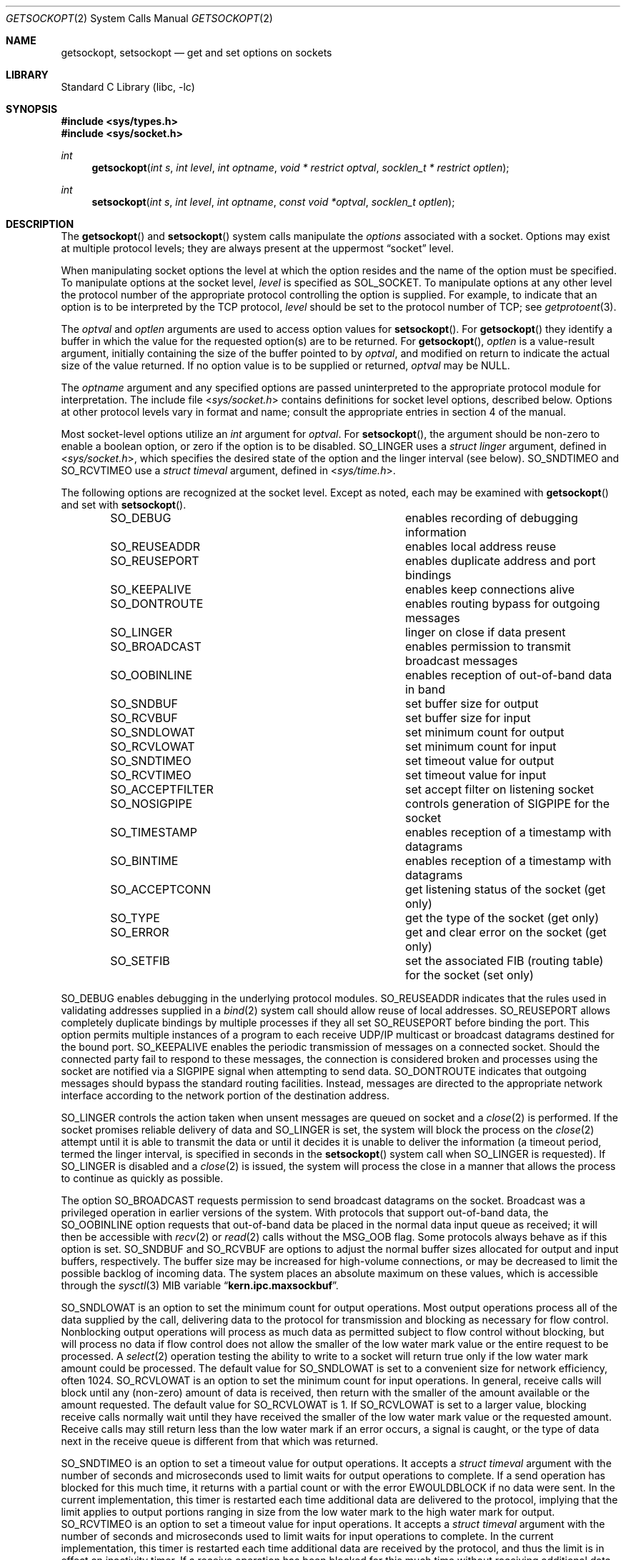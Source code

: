 .\" Copyright (c) 1983, 1991, 1993
.\"	The Regents of the University of California.  All rights reserved.
.\"
.\" Redistribution and use in source and binary forms, with or without
.\" modification, are permitted provided that the following conditions
.\" are met:
.\" 1. Redistributions of source code must retain the above copyright
.\"    notice, this list of conditions and the following disclaimer.
.\" 2. Redistributions in binary form must reproduce the above copyright
.\"    notice, this list of conditions and the following disclaimer in the
.\"    documentation and/or other materials provided with the distribution.
.\" 4. Neither the name of the University nor the names of its contributors
.\"    may be used to endorse or promote products derived from this software
.\"    without specific prior written permission.
.\"
.\" THIS SOFTWARE IS PROVIDED BY THE REGENTS AND CONTRIBUTORS ``AS IS'' AND
.\" ANY EXPRESS OR IMPLIED WARRANTIES, INCLUDING, BUT NOT LIMITED TO, THE
.\" IMPLIED WARRANTIES OF MERCHANTABILITY AND FITNESS FOR A PARTICULAR PURPOSE
.\" ARE DISCLAIMED.  IN NO EVENT SHALL THE REGENTS OR CONTRIBUTORS BE LIABLE
.\" FOR ANY DIRECT, INDIRECT, INCIDENTAL, SPECIAL, EXEMPLARY, OR CONSEQUENTIAL
.\" DAMAGES (INCLUDING, BUT NOT LIMITED TO, PROCUREMENT OF SUBSTITUTE GOODS
.\" OR SERVICES; LOSS OF USE, DATA, OR PROFITS; OR BUSINESS INTERRUPTION)
.\" HOWEVER CAUSED AND ON ANY THEORY OF LIABILITY, WHETHER IN CONTRACT, STRICT
.\" LIABILITY, OR TORT (INCLUDING NEGLIGENCE OR OTHERWISE) ARISING IN ANY WAY
.\" OUT OF THE USE OF THIS SOFTWARE, EVEN IF ADVISED OF THE POSSIBILITY OF
.\" SUCH DAMAGE.
.\"
.\"     @(#)getsockopt.2	8.4 (Berkeley) 5/2/95
.\" $FreeBSD: src/lib/libc/sys/getsockopt.2,v 1.38.2.1.8.1 2010/12/21 17:10:29 kensmith Exp $
.\"
.Dd March 8, 2007
.Dt GETSOCKOPT 2
.Os
.Sh NAME
.Nm getsockopt ,
.Nm setsockopt
.Nd get and set options on sockets
.Sh LIBRARY
.Lb libc
.Sh SYNOPSIS
.In sys/types.h
.In sys/socket.h
.Ft int
.Fn getsockopt "int s" "int level" "int optname" "void * restrict optval" "socklen_t * restrict optlen"
.Ft int
.Fn setsockopt "int s" "int level" "int optname" "const void *optval" "socklen_t optlen"
.Sh DESCRIPTION
The
.Fn getsockopt
and
.Fn setsockopt
system calls
manipulate the
.Em options
associated with a socket.
Options may exist at multiple
protocol levels; they are always present at the uppermost
.Dq socket
level.
.Pp
When manipulating socket options the level at which the
option resides and the name of the option must be specified.
To manipulate options at the socket level,
.Fa level
is specified as
.Dv SOL_SOCKET .
To manipulate options at any
other level the protocol number of the appropriate protocol
controlling the option is supplied.
For example,
to indicate that an option is to be interpreted by the
.Tn TCP
protocol,
.Fa level
should be set to the protocol number of
.Tn TCP ;
see
.Xr getprotoent 3 .
.Pp
The
.Fa optval
and
.Fa optlen
arguments
are used to access option values for
.Fn setsockopt .
For
.Fn getsockopt
they identify a buffer in which the value for the
requested option(s) are to be returned.
For
.Fn getsockopt ,
.Fa optlen
is a value-result argument, initially containing the
size of the buffer pointed to by
.Fa optval ,
and modified on return to indicate the actual size of
the value returned.
If no option value is
to be supplied or returned,
.Fa optval
may be NULL.
.Pp
The
.Fa optname
argument
and any specified options are passed uninterpreted to the appropriate
protocol module for interpretation.
The include file
.In sys/socket.h
contains definitions for
socket level options, described below.
Options at other protocol levels vary in format and
name; consult the appropriate entries in
section
4 of the manual.
.Pp
Most socket-level options utilize an
.Vt int
argument for
.Fa optval .
For
.Fn setsockopt ,
the argument should be non-zero to enable a boolean option,
or zero if the option is to be disabled.
.Dv SO_LINGER
uses a
.Vt "struct linger"
argument, defined in
.In sys/socket.h ,
which specifies the desired state of the option and the
linger interval (see below).
.Dv SO_SNDTIMEO
and
.Dv SO_RCVTIMEO
use a
.Vt "struct timeval"
argument, defined in
.In sys/time.h .
.Pp
The following options are recognized at the socket level.
Except as noted, each may be examined with
.Fn getsockopt
and set with
.Fn setsockopt .
.Bl -column SO_ACCEPTFILTER -offset indent
.It Dv SO_DEBUG Ta "enables recording of debugging information"
.It Dv SO_REUSEADDR Ta "enables local address reuse"
.It Dv SO_REUSEPORT Ta "enables duplicate address and port bindings"
.It Dv SO_KEEPALIVE Ta "enables keep connections alive"
.It Dv SO_DONTROUTE Ta "enables routing bypass for outgoing messages"
.It Dv SO_LINGER  Ta "linger on close if data present"
.It Dv SO_BROADCAST Ta "enables permission to transmit broadcast messages"
.It Dv SO_OOBINLINE Ta "enables reception of out-of-band data in band"
.It Dv SO_SNDBUF Ta "set buffer size for output"
.It Dv SO_RCVBUF Ta "set buffer size for input"
.It Dv SO_SNDLOWAT Ta "set minimum count for output"
.It Dv SO_RCVLOWAT Ta "set minimum count for input"
.It Dv SO_SNDTIMEO Ta "set timeout value for output"
.It Dv SO_RCVTIMEO Ta "set timeout value for input"
.It Dv SO_ACCEPTFILTER Ta "set accept filter on listening socket"
.It Dv SO_NOSIGPIPE Ta
controls generation of
.Dv SIGPIPE
for the socket
.It Dv SO_TIMESTAMP Ta "enables reception of a timestamp with datagrams"
.It Dv SO_BINTIME Ta "enables reception of a timestamp with datagrams"
.It Dv SO_ACCEPTCONN Ta "get listening status of the socket (get only)"
.It Dv SO_TYPE Ta "get the type of the socket (get only)"
.It Dv SO_ERROR Ta "get and clear error on the socket (get only)"
.It Dv SO_SETFIB Ta "set the associated FIB (routing table) for the socket (set only)"
.El
.Pp
.Dv SO_DEBUG
enables debugging in the underlying protocol modules.
.Dv SO_REUSEADDR
indicates that the rules used in validating addresses supplied
in a
.Xr bind 2
system call should allow reuse of local addresses.
.Dv SO_REUSEPORT
allows completely duplicate bindings by multiple processes
if they all set
.Dv SO_REUSEPORT
before binding the port.
This option permits multiple instances of a program to each
receive UDP/IP multicast or broadcast datagrams destined for the bound port.
.Dv SO_KEEPALIVE
enables the
periodic transmission of messages on a connected socket.
Should the
connected party fail to respond to these messages, the connection is
considered broken and processes using the socket are notified via a
.Dv SIGPIPE
signal when attempting to send data.
.Dv SO_DONTROUTE
indicates that outgoing messages should
bypass the standard routing facilities.
Instead, messages are directed
to the appropriate network interface according to the network portion
of the destination address.
.Pp
.Dv SO_LINGER
controls the action taken when unsent messages
are queued on socket and a
.Xr close 2
is performed.
If the socket promises reliable delivery of data and
.Dv SO_LINGER
is set,
the system will block the process on the
.Xr close 2
attempt until it is able to transmit the data or until it decides it
is unable to deliver the information (a timeout period, termed the
linger interval, is specified in seconds in the
.Fn setsockopt
system call when
.Dv SO_LINGER
is requested).
If
.Dv SO_LINGER
is disabled and a
.Xr close 2
is issued, the system will process the close in a manner that allows
the process to continue as quickly as possible.
.Pp
The option
.Dv SO_BROADCAST
requests permission to send broadcast datagrams
on the socket.
Broadcast was a privileged operation in earlier versions of the system.
With protocols that support out-of-band data, the
.Dv SO_OOBINLINE
option
requests that out-of-band data be placed in the normal data input queue
as received; it will then be accessible with
.Xr recv 2
or
.Xr read 2
calls without the
.Dv MSG_OOB
flag.
Some protocols always behave as if this option is set.
.Dv SO_SNDBUF
and
.Dv SO_RCVBUF
are options to adjust the normal
buffer sizes allocated for output and input buffers, respectively.
The buffer size may be increased for high-volume connections,
or may be decreased to limit the possible backlog of incoming data.
The system places an absolute maximum on these values, which is accessible
through the
.Xr sysctl 3
MIB variable
.Dq Li kern.ipc.maxsockbuf .
.Pp
.Dv SO_SNDLOWAT
is an option to set the minimum count for output operations.
Most output operations process all of the data supplied
by the call, delivering data to the protocol for transmission
and blocking as necessary for flow control.
Nonblocking output operations will process as much data as permitted
subject to flow control without blocking, but will process no data
if flow control does not allow the smaller of the low water mark value
or the entire request to be processed.
A
.Xr select 2
operation testing the ability to write to a socket will return true
only if the low water mark amount could be processed.
The default value for
.Dv SO_SNDLOWAT
is set to a convenient size for network efficiency, often 1024.
.Dv SO_RCVLOWAT
is an option to set the minimum count for input operations.
In general, receive calls will block until any (non-zero) amount of data
is received, then return with the smaller of the amount available or the amount
requested.
The default value for
.Dv SO_RCVLOWAT
is 1.
If
.Dv SO_RCVLOWAT
is set to a larger value, blocking receive calls normally
wait until they have received the smaller of the low water mark value
or the requested amount.
Receive calls may still return less than the low water mark if an error
occurs, a signal is caught, or the type of data next in the receive queue
is different from that which was returned.
.Pp
.Dv SO_SNDTIMEO
is an option to set a timeout value for output operations.
It accepts a
.Vt "struct timeval"
argument with the number of seconds and microseconds
used to limit waits for output operations to complete.
If a send operation has blocked for this much time,
it returns with a partial count
or with the error
.Er EWOULDBLOCK
if no data were sent.
In the current implementation, this timer is restarted each time additional
data are delivered to the protocol,
implying that the limit applies to output portions ranging in size
from the low water mark to the high water mark for output.
.Dv SO_RCVTIMEO
is an option to set a timeout value for input operations.
It accepts a
.Vt "struct timeval"
argument with the number of seconds and microseconds
used to limit waits for input operations to complete.
In the current implementation, this timer is restarted each time additional
data are received by the protocol,
and thus the limit is in effect an inactivity timer.
If a receive operation has been blocked for this much time without
receiving additional data, it returns with a short count
or with the error
.Er EWOULDBLOCK
if no data were received.
.Pp
.Dv SO_SETFIB
can be used to over-ride the default FIB (routing table) for the given socket.
The value must be from 0 to one less than the number returned from
the sysctl
.Em net.fibs .
.Pp
.Dv SO_ACCEPTFILTER
places an
.Xr accept_filter 9
on the socket,
which will filter incoming connections
on a listening stream socket before being presented for
.Xr accept 2 .
Once more,
.Xr listen 2
must be called on the socket before
trying to install the filter on it,
or else the
.Fn setsockopt
system call will fail.
.Bd -literal
struct  accept_filter_arg {
        char    af_name[16];
        char    af_arg[256-16];
};
.Ed
.Pp
The
.Fa optval
argument
should point to a
.Fa struct accept_filter_arg
that will select and configure the
.Xr accept_filter 9 .
The
.Fa af_name
argument
should be filled with the name of the accept filter
that the application wishes to place on the listening socket.
The optional argument
.Fa af_arg
can be passed to the accept
filter specified by
.Fa af_name
to provide additional configuration options at attach time.
Passing in an
.Fa optval
of NULL will remove the filter.
.Pp
The
.Dv SO_NOSIGPIPE
option controls generation of the
.Dv SIGPIPE
signal normally sent
when writing to a connected socket where the other end has been
closed returns with the error
.Er EPIPE .
.Pp
If the
.Dv SO_TIMESTAMP
or
.Dv SO_BINTIME
option is enabled on a
.Dv SOCK_DGRAM
socket, the
.Xr recvmsg 2
call will return a timestamp corresponding to when the datagram was received.
The
.Va msg_control
field in the
.Vt msghdr
structure points to a buffer that contains a
.Vt cmsghdr
structure followed by a
.Vt "struct timeval"
for
.Dv SO_TIMESTAMP
and
.Vt "struct bintime"
for
.Dv SO_BINTIME .
The
.Vt cmsghdr
fields have the following values for TIMESTAMP:
.Bd -literal
     cmsg_len = sizeof(struct timeval);
     cmsg_level = SOL_SOCKET;
     cmsg_type = SCM_TIMESTAMP;
.Ed
.Pp
and for
.Dv SO_BINTIME :
.Bd -literal
     cmsg_len = sizeof(struct bintime);
     cmsg_level = SOL_SOCKET;
     cmsg_type = SCM_BINTIME;
.Ed
.Pp
Finally,
.Dv SO_ACCEPTCONN ,
.Dv SO_TYPE
and
.Dv SO_ERROR
are options used only with
.Fn getsockopt .
.Dv SO_ACCEPTCONN
returns whether the socket is currently accepting connections,
that is, whether or not the
.Xr listen 2
system call was invoked on the socket.
.Dv SO_TYPE
returns the type of the socket, such as
.Dv SOCK_STREAM ;
it is useful for servers that inherit sockets on startup.
.Dv SO_ERROR
returns any pending error on the socket and clears
the error status.
It may be used to check for asynchronous errors on connected
datagram sockets or for other asynchronous errors.
.Sh RETURN VALUES
.Rv -std
.Sh ERRORS
The call succeeds unless:
.Bl -tag -width Er
.It Bq Er EBADF
The argument
.Fa s
is not a valid descriptor.
.It Bq Er ENOTSOCK
The argument
.Fa s
is a file, not a socket.
.It Bq Er ENOPROTOOPT
The option is unknown at the level indicated.
.It Bq Er EFAULT
The address pointed to by
.Fa optval
is not in a valid part of the process address space.
For
.Fn getsockopt ,
this error may also be returned if
.Fa optlen
is not in a valid part of the process address space.
.It Bq Er EINVAL
Installing an
.Xr accept_filter 9
on a non-listening socket was attempted.
.El
.Sh SEE ALSO
.Xr ioctl 2 ,
.Xr listen 2 ,
.Xr recvmsg 2 ,
.Xr socket 2 ,
.Xr getprotoent 3 ,
.Xr sysctl 3 ,
.Xr protocols 5 ,
.Xr sysctl 8 ,
.Xr accept_filter 9 ,
.Xr bintime 9
.Sh HISTORY
The
.Fn getsockopt
system call appeared in
.Bx 4.2 .
.Sh BUGS
Several of the socket options should be handled at lower levels of the system.
